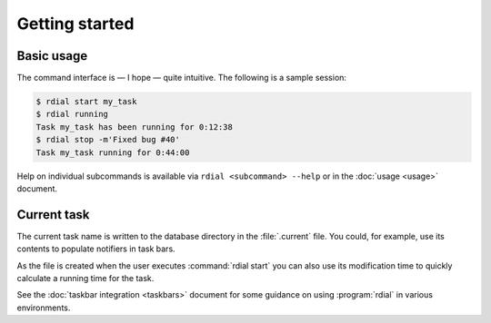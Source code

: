 Getting started
===============

Basic usage
-----------

The command interface is — I hope — quite intuitive.  The following is a sample
session:

.. code-block:: console

    $ rdial start my_task
    $ rdial running
    Task my_task has been running for 0:12:38
    $ rdial stop -m'Fixed bug #40'
    Task my_task running for 0:44:00

Help on individual subcommands is available via ``rdial <subcommand> --help`` or
in the :doc:`usage <usage>` document.

Current task
------------

The current task name is written to the database directory in the
:file:`.current` file.  You could, for example,  use its contents to populate
notifiers in task bars.

.. image:: images/dwm-taskbar.png
   :alt: Current task display example

As the file is created when the user executes :command:`rdial start` you can
also use its modification time to quickly calculate a running time for the task.

See the :doc:`taskbar integration <taskbars>` document for some guidance on
using  :program:`rdial` in various environments.

